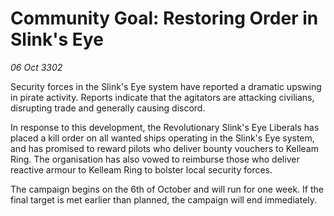 * Community Goal: Restoring Order in Slink's Eye

/06 Oct 3302/

Security forces in the Slink's Eye system have reported a dramatic upswing in pirate activity. Reports indicate that the agitators are attacking civilians, disrupting trade and generally causing discord. 

In response to this development, the Revolutionary Slink's Eye Liberals has placed a kill order on all wanted ships operating in the Slink's Eye system, and has promised to reward pilots who deliver bounty vouchers to Kelleam Ring. The organisation has also vowed to reimburse those who deliver reactive armour to Kelleam Ring to bolster local security forces. 

The campaign begins on the 6th of October and will run for one week. If the final target is met earlier than planned, the campaign will end immediately.